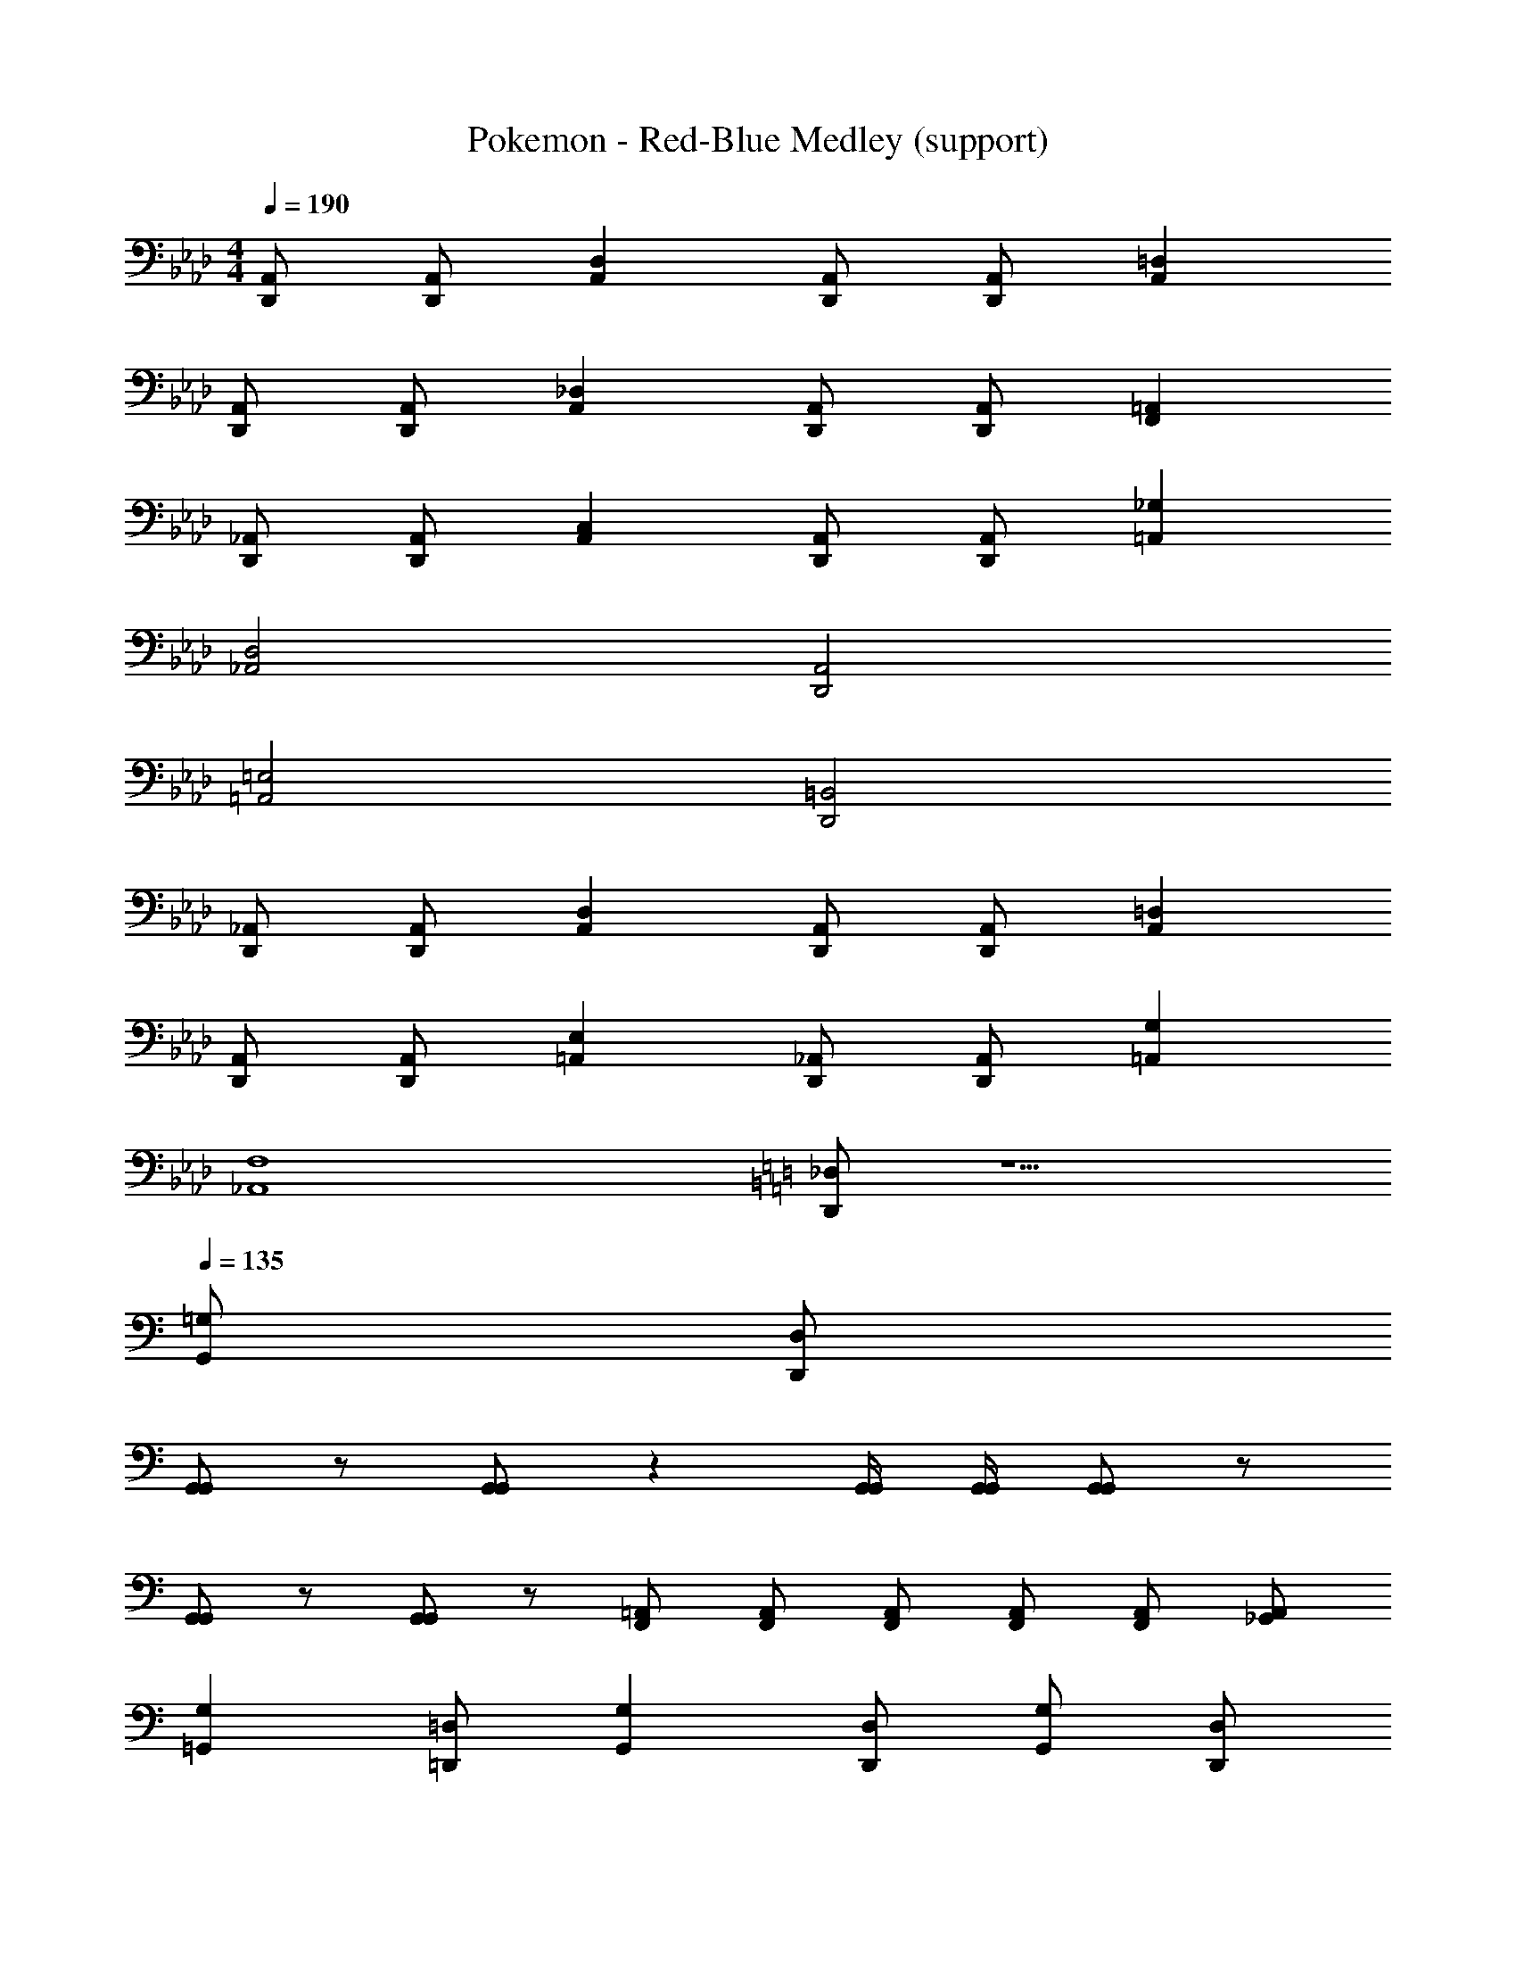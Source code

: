 X: 1
T: Pokemon - Red-Blue Medley (support)
Z: ABC Generated by Starbound Composer
L: 1/8
M: 4/4
Q: 1/4=190
K: Ab
[A,,D,,] [A,,D,,] [D,2A,,2] [A,,D,,] [A,,D,,] [=D,2A,,2] 
[A,,D,,] [A,,D,,] [_D,2A,,2] [A,,D,,] [A,,D,,] [=A,,2F,,2] 
[_A,,D,,] [A,,D,,] [C,2A,,2] [A,,D,,] [A,,D,,] [_G,2=A,,2] 
[D,4_A,,4] [A,,4D,,4] 
[=E,4=A,,4] [=B,,4D,,4] 
[_A,,D,,] [A,,D,,] [D,2A,,2] [A,,D,,] [A,,D,,] [=D,2A,,2] 
[A,,D,,] [A,,D,,] [E,2=A,,2] [_A,,D,,] [A,,D,,] [G,2=A,,2] 
[F,8_A,,8] 
K: C
[_D,D,,] z5 
Q: 1/4=135
[=G,G,,] [D,D,,] 
[G,,G,,] z [G,,G,,] z2 [G,,/2G,,/2] [G,,/2G,,/2] [G,,G,,] z 
[G,,G,,] z [G,,G,,] z [=A,,2/3F,,2/3] [A,,2/3F,,2/3] [A,,2/3F,,2/3] [A,,2/3F,,2/3] [A,,2/3F,,2/3] [_G,,2/3A,,2/3] 
[G,2=G,,2] [=D,=D,,] [G,2G,,2] [D,D,,] [G,G,,] [D,D,,] 
[F,2F,,2] [C,C,] [F,2F,,2] [C,C,] [F,C2] C, 
[G,2G,,2] [D,D,,] [G,2G,,2] [D,D,,] [G,G,,] [D,D,,] 
[G,2G,,2] [D,D,,] [G,2G,,2] [D,D,,] [G,G,,] [D,D,,] 
[G,2G,,2] [D,D,,] [G,2G,,2] [D,D,,] [G,G,,] [D,D,,] 
[F,2F,,2] [C,C,] [F,2F,,2] [C,C,] [F,F,,] [C,C,] 
[G,2G,,2] [D,D,,] [G,2G,,2] [D,D,,] [G,G,,] [D,D,,] 
[G,2G,,2] [D,D,,] [G,2G,,2] [D,D,,] [G,G,,] [D,D,,] 
[G,2G,,2] [D,D,,] [G,2G,,2] [D,D,,] [G,G,,] [D,D,,] 
[F,2F,,2] [C,C,] [F,2F,,2] [C,C,] [F,C2] C, 
[G,2G,,2] [D,D,,] [G,2G,,2] [D,D,,] [G,G,,] [D,D,,] 
[G,2G,,2] [D,D,,] [G,2G,,2] [D,D,,] [G,G,,] [D,D,,] 
[G,2G,,2] [D,D,,] [G,2G,,2] [D,D,,] [G,G,,] [D,D,,] 
[F,2F,,2] [C,C,] [F,2F,,2] [C,C,] [F,F,,] [C,C,] 
[G,2G,,2] [D,D,,] [G,2G,,2] [D,D,,] [G,G,,] [D,D,,] 
[G,2G,,2] [D,D,,] [=A,2A,,2] [E,=E,,] [A,A,,] [F,F,,] 
[B,2_B,,2] [F,F,,] [B,2B,,2] [F,F,,] [B,B,,] [F,F,,] 
[B,2B,,2] [F,F,,] [B,2B,,2] [F,F,,] [=B,=B,,] [_G,_A,,] 
[C2C,2] [=G,G,,] [C2C,2] [G,G,,] [CC,] [G,G,,] 
[C2C,2] [G,G,,] [C2C,2] [G,G,,] [D_D,] [_A,A,,] 
[=D,D,,] [D,/2D,,/2] [D,/2D,,/2] [D,D,,] [D,/2D,,/2] [D,/2D,,/2] [D,D,,] [D,/2D,,/2] [D,/2D,,/2] [D,D,,] [D,/2D,,/2] [D,/2D,,/2] 
[D,D,,] [D,/2D,,/2] [D,/2D,,/2] [D,D,,] [D,/2D,,/2] [D,/2D,,/2] [C,4/3C,,4/3] [C,4/3C,,4/3] [_D,4/3_D,,4/3] 
[=D,=D,,] [D,/2D,,/2] [D,/2D,,/2] [D,D,,] [D,/2D,,/2] [D,/2D,,/2] [D,D,,] [D,/2D,,/2] [D,/2D,,/2] [D,D,,] [D,/2D,,/2] [D,/2D,,/2] 
[D,D,,] [D,/2D,,/2] [D,/2D,,/2] [D,D,,] [D,/2D,,/2] [D,/2D,,/2] [C,4/3C,,4/3] [C,4/3C,,4/3] [B,,4/3=B,,,4/3] 
[G,2G,,2] [D,D,,] [G,2G,,2] [D,D,,] [G,G,,] [D,D,,] 
[F,2F,,2] [C,C,] [F,2F,,2] [C,C,] [F,C2] C, 
[G,2G,,2] [D,D,,] [G,2G,,2] [D,D,,] [G,G,,] [D,D,,] 
[G,2G,,2] [D,D,,] [G,2G,,2] [D,D,,] [G,G,,] [D,D,,] 
[G,2G,,2] [D,D,,] [G,2G,,2] [D,D,,] [G,G,,] [D,D,,] 
[F,2F,,2] [C,C,] [F,2F,,2] [C,C,] [F,F,,] [C,C,] 
[G,2G,,2] [D,D,,] [G,2G,,2] [D,D,,] [G,G,,] [D,D,,] 
[G,2G,,2] [D,D,,] [G,2G,,2] [D,D,,] [G,G,,] [D,D,,] 
[G,2G,,2] [D,D,,] [G,2G,,2] [D,D,,] [G,G,,] [D,D,,] 
[F,2F,,2] [C,C,] [F,2F,,2] [C,C,] [F,C2] C, 
[G,2G,,2] [D,D,,] [G,2G,,2] [D,D,,] [G,G,,] [D,D,,] 
[G,2G,,2] [D,D,,] [G,2G,,2] [D,D,,] [G,G,,] [D,D,,] 
[G,2G,,2] [D,D,,] [G,2G,,2] [D,D,,] [G,G,,] [D,D,,] 
[F,2F,,2] [C,C,] [F,2F,,2] [C,C,] [F,F,,] [C,C,] 
[G,2G,,2] [D,D,,] [G,2G,,2] [D,D,,] [G,G,,] [D,D,,] 
[G,2G,,2] [D,D,,] [=A,2=A,,2] [E,E,,] [A,A,,] [F,F,,] 
[_B,2_B,,2] [F,F,,] [B,2B,,2] [F,F,,] [B,B,,] [F,F,,] 
[B,2B,,2] [F,F,,] [B,2B,,2] [F,F,,] [=B,=B,,] [_G,_A,,] 
[C2C,2] [=G,G,,] [C2C,2] [G,G,,] [CC,] [G,G,,] 
[C2C,2] [G,G,,] [C2C,2] [G,G,,] [D_D,] [_A,A,,] 
[=D,D,,] [D,/2D,,/2] [D,/2D,,/2] [D,D,,] [D,/2D,,/2] [D,/2D,,/2] [D,D,,] [D,/2D,,/2] [D,/2D,,/2] [D,D,,] [D,/2D,,/2] [D,/2D,,/2] 
[D,D,,] [D,/2D,,/2] [D,/2D,,/2] [D,D,,] [D,/2D,,/2] [D,/2D,,/2] [C,4/3C,,4/3] [C,4/3C,,4/3] [_D,4/3_D,,4/3] 
[=D,=D,,] [D,/2D,,/2] [D,/2D,,/2] [D,D,,] [D,/2D,,/2] [D,/2D,,/2] [D,D,,] [D,/2D,,/2] [D,/2D,,/2] [D,D,,] [D,/2D,,/2] [D,/2D,,/2] 
[D,D,,] [D,/2D,,/2] [D,/2D,,/2] [D,D,,] [D,/2D,,/2] [D,/2D,,/2] [C,4/3C,,4/3] [C,4/3C,,4/3] [B,,4/3B,,,4/3] 
[G,,8D,,8] 
M: 5/8
M: 5/8
M: 5/8
[G,/2E,,/2] [_B,/2_G,,/2] [=B,2B,,2] [=A,2=G,,2] 
M: 4/4
M: 4/4
M: 4/4
M: 4/4
M: 4/4
M: 4/4
M: 4/4
M: 4/4
M: 4/4
M: 4/4
[G,G,,] [G,2G,,2] 
[G,/2G,,/2] [G,/2G,,/2] [G,G,,] [G,G,,] [G,2G,,2] [G,G,,] [G,2G,,2] 
[G,/2G,,/2] [G,/2G,,/2] [G,G,,] [G,G,,] [G,2G,,2] E, G,2 
E,/2 E,/2 [E,C2] E, [=E2G,2] [E,C3] G,2 
[=D/2E,/2] [E/2E,/2] [EE,] [EE,] [G,G,] [A,A,] [F,F,] [_B,2_B,,2] 
[F,/2F,,/2] [F,/2F,,/2] [F,F,,] [F,F,,] [B,2B,,2] [F,F,,] [B,2B,,2] 
[F,/2F,,/2] [F,/2F,,/2] [F,F,,] [F,F,,] [B,B,,] [F,F,,] E, G,2 
E,/2 E,/2 [E,C2] E, [E2G,2] [E,C3] G,2 
[D/2E,/2] [E/2E,/2] [EE,] [EE,] [G,G,] [A,A,] [F,F,] [B,2B,,2] 
[F,/2F,,/2] [F,/2F,,/2] [F,F,,] [F,F,,] [B,2B,,2] [F,F,,] [B,2B,,2] 
[F,/2F,,/2] [F,/2F,,/2] [F,F,,] [F,F,,] [B,B,,] [A,=A,,] 
K: C
K: C
K: C
K: C
K: C
K: C
K: C
K: C
[G,G,,] [C2C,2] 
[G,/2G,,/2] [G,/2G,,/2] [G,G,,] [G,G,,] [C2C,2] [G,G,,] [D2G,2] 
[G,/2G,,/2] [G,/2G,,/2] [G,G,,] [G,G,,] [D2D,2] [F,F,,] [C2C,2] 
[F,/2G,,/2] [F,/2G,,/2] [F,G,,] [F,G,,] [C2C,2] [F,F,,] [A,2A,,2] 
[F,/2G,,/2] [F,/2G,,/2] [F,G,,] [F,G,,] [A,2A,,2] E, G,2 
E,/2 E,/2 [E,C2] E, [E2G,2] [E,C3] G,2 
[D/2E,/2] [E/2E,/2] [EE,] [EE,] [G,G,] [A,A,] [F,F,] [B,2B,,2] 
[F,/2F,,/2] [F,/2F,,/2] [F,F,,] [F,F,,] [B,2B,,2] [F,F,,] [B,2B,,2] 
[F,/2F,,/2] [F,/2F,,/2] [F,F,,] [F,F,,] [B,B,,] [F,F,,] E, G,2 
E,/2 E,/2 [E,C2] E, [E2G,2] [E,C3] G,2 
[D/2E,/2] [E/2E,/2] [EE,] [EE,] [G,G,] [A,A,] [F,F,] [B,2B,,2] 
[F,/2F,,/2] [F,/2F,,/2] [F,F,,] [F,F,,] [B,2B,,2] [F,F,,] [B,2B,,2] 
[F,/2F,,/2] [F,/2F,,/2] [F,F,,] [F,F,,] [B,B,,] [A,A,,] 
K: C
K: C
K: C
K: C
K: C
K: C
K: C
K: C
[G,G,,] [C2C,2] 
[G,/2G,,/2] [G,/2G,,/2] [G,G,,] [G,G,,] [C2C,2] [G,G,,] [D2G,2] 
[G,/2G,,/2] [G,/2G,,/2] [G,G,,] [G,G,,] [D2D,2] [F,F,,] [C2C,2] 
[F,/2G,,/2] [F,/2G,,/2] [F,G,,] [F,G,,] [C2C,2] [F,F,,] [A,2A,,2] 
[F,/2G,,/2] [F,/2G,,/2] [F,G,,] [F,G,,] [A,2A,,2] 
Q: 1/4=183
[C,2z3/2] G/2 [=B,,2z3/2] 
G/2 [A,,2z3/2] G/2 [_G,,2z3/2] G/2 [E,,2z3/2] G/2 [D,,2z3/2] 
G/2 [C,,2z3/2] G/2 [B,,,2z3/2] G/2 C, G, C, G, 
C, G, C, G, C, G, C, G, 
C, G, C, G, _D, _A, D, A, 
A, =B, A, G, D, A, D, A, 
A, B, A, G, [G,3=G,,3] [_G,3_G,,3] 
[E,2E,,2] [=G,3=G,,3] [=A,3A,,3] 
[G,2G,,2] [A6_A,6] 
[G2G,2] [AA,] [GG,] z2 [_D4D4] 
[C3C,3] [_B,3_B,,3] [A,2_A,,2] 
[D3D,3] [C3C,3] [B,2B,,2] 
[F3F,3] [E3E,3] [=D2=D,2] 
[B,2B,,2] [C2C,2] [D2D,2] [F2F,2] 
[A16A,16] 
[G16G,16] 
K: F
K: F
K: F
K: F
K: F
K: F
K: F
K: F
[F,,4z] D z D [B,,4z] F z F 
[D,4z] F z F [F,4z] F z F 
[E,16z] G z G z G z G z 
G z G z G z G [B,,F,4] z 
B,, z [B,,B,4] z B,, z [B,,D4] z 
B,, z [B,,F4] z B,, z [C,G8] z 
C, z C, z C, z [C,c8] z 
C, z C, z C, z [C,E6] z 
C, z C, z [C,E2] z [FC,] E 
C, z C, z C, z [_D,F,6] z 
D, z D, z [D,F,2] z [D,A,] [G,3z] 
D, z [D,4F,,4] [G,3G,,3] 
[_G,3_G,,3] [E,2E,,2] [=G,3=G,,3] 
[=A,3=A,,3] [G,2G,,2] [A6_A,6] 
[G2G,2] [AA,] [GG,] z2 [_D4D4] 
[C3C,3] [B,3B,,3] [A,2_A,,2] 
[D3D,3] [C3C,3] [B,2B,,2] 
[F3F,3] [E3E,3] [=D2=D,2] 
[B,2B,,2] [C2C,2] [D2D,2] [F2F,2] 
[A16A,16] 
[G16G,16] 
K: F
K: F
K: F
K: F
K: F
K: F
K: F
K: F
[F,,4z] D z D [B,,4z] F z F 
[D,4z] F z F [F,4z] F z F 
[E,16z] G z G z G z G z 
G z G z G z G [B,,F,4] z 
B,, z [B,,B,4] z B,, z [B,,D4] z 
B,, z [B,,F4] z B,, z [C,G8] z 
C, z C, z C, z [C,c8] z 
C, z C, z C, z [C,E6] z 
C, z C, z [C,E2] z [FC,] E 
C, z C, z C, z [_D,F,6] z 
D, z D, z [D,F,2] z [D,A,] [G,3z] 
D, z [D,4F,,4] 
K: C
K: C
K: C
K: C
K: C
K: C
K: C
K: C
[C,_G,,] [=B,,G,,] 
[=A,,G,,] [=G,,G,,] [F,,G,,] [E,,G,,] [_E,,A,,] [=E,,B,,] [C_A,,] [=B,C,] 
[_B,C,] [=A,C,] [G,=D,] [G,D,] [F,D,] [E,E,] E,,/2 E,,/2 z3 
E,,/2 E,,/2 z3 E,,/2 E,,/2 z3 
E,,/2 E,,/2 z _E,2 E,,/2 E,,/2 z =B,2 
E,,/2 E,,/2 z C2 E,,/2 E,,/2 z D2 
E,,/2 E,,/2 C _E _B, [=E,/2E,] E,/2 z [=E=B,2] z 
[E,/2E,] E,/2 z [EC2] z [E,/2E,] E,/2 z [ED2] z 
[F,/2E,] F,/2 C, [EF,] D, [E,/2E,] E,/2 z [EB,2] z 
[E,/2E,] E,/2 z [EC2] z [E,/2E,] E,/2 z [ED2] z 
[E/2E,/2] [E/2E,/2] z [E,/2_A,2] D,/2 E,/2 G,/2 [E,,/2E4] E,,/2 z3 
[_E,,/2_E4] E,,/2 z3 [D,,/2D4] D,,/2 z3 
[B,,,/2B,4] B,,,/2 z3 [_B,2F,2] [B,,=B,6] _G, 
B,, G, B,, G, [B,,B,,3] G, B,, [G,D,3] 
B,, G, [B,,G,2] G, [=E,,/2=E4] E,,/2 z3 
[_E,,/2_E4] E,,/2 z3 [D,,/2D4] D,,/2 z3 
[B,,,/2B,4] B,,,/2 z3 [_B,2F,2] [B,,=B,6] G, 
B,, G, B,, G, [=E,,E2] _G,, [E,,=E6] z 
E,, z E,, z [E,,B,4] B,, E,, B,, 
[E,,D4] B,, E,, B,, [E,,F4] B,, E,, B,, 
[E,,D4] B,, E,, B,, [E/2E,,] E/2 z [D2D,,2] 
[E/2E,,] E/2 z [F2F,,2] [E/2E,,] E/2 z [D2D,,2] 
[E/2E,,] E/2 [B,2B,,,3] D [E/2E,,] E/2 z [D2D,,2] 
[E/2E,,] E/2 z [F2F,,2] [E/2E,,] E/2 z [D2D,,2] 
[B,E,,] [B,B,,,3] E2 [EE,,] [DD,,] [EE,,] [=A,=G,,] 
[EE,,] [DD,,] [EE,,] [A,G,,] [E,E,,] [B,B,,] [B,B,,] [E,E,,] 
[B,B,,] [B,B,,] [_D_D,] [B,B,,] [FF,,] [_E_E,,] [FF,,] [CC,] 
[FF,,] [EE,,] [FF,,] [CC,] [F,F,,] [CC,] [CC,] [F,F,,] 
[CC,] [CC,] [=D=D,] [CC,] [_G_G,,] [=E_D,] [GG,,] [_DE,] 
[GG,,] [ED,] [GG,,] [DE,] [=G,=G,,] [DD,] [DD,] [G,G,,] 
[DD,] [DD,] [EE,] [DD,] [G,G,,] [DD,] [DD,] [G,G,,] 
[DD,] [DD,] [EE,] [DD,] [G8D8] 
[_G,8_G,,8] 
[D2A,8] =D6 
[=G,2=G,,2] [B,6B,,6] 
[E8A,8] 
[A,8E,8] 
[G8_B,8] 
[c4F4] [B4B,4] 
[_D2=A8] E6 
A,2 D6 
G,, =D G,, D G,, D G,, D 
G,, D G,, D G,, D G,, D 
[E,2E4] =B,2 [_E,2_E4] _B,2 
[=D,2D4] A,2 [B,,2=B,4] _G,2 
[_B,2F,2] [=B,6G,6] 
[D4A,4] [C4=G,4] 
[=E,2=E4] B,2 [_E,2_E4] _B,2 
[D,2D4] A,2 [B,,2=B,4] _G,2 
[_B,2F,2] [=B,6G,6] 
[D4A,4] [F4C4] 
[=E8B,8] 
[B2E8] =B6 
[=E,,/2E4] E,,/2 z3 [_E,,/2_E4] E,,/2 z3 
[D,,/2D4] D,,/2 z3 [B,,,/2B,4] B,,,/2 z3 
[_B,2F,2] [B,,=B,6] G, B,, G, B,, G, 
[B,,B,,3] G, B,, [G,D,3] B,, G, [B,,G,2] G, 
[=E,,/2=E4] E,,/2 z3 [_E,,/2_E4] E,,/2 z3 
[D,,/2D4] D,,/2 z3 [B,,,/2B,4] B,,,/2 z3 
[_B,2F,2] [B,,=B,6] G, B,, G, B,, G, 
[=E,,E2] _G,, [E,,=E6] z E,, z E,, z 
[E,,B,4] B,, E,, B,, [E,,D4] B,, E,, B,, 
[E,,F4] B,, E,, B,, [E,,D4] B,, E,, B,, 
[E/2E,,] E/2 z [D2D,,2] [E/2E,,] E/2 z [F2F,,2] 
[E/2E,,] E/2 z [D2D,,2] [E/2E,,] E/2 [B,2B,,,3] D 
[E/2E,,] E/2 z [D2D,,2] [E/2E,,] E/2 z [F2F,,2] 
[E/2E,,] E/2 z [D2D,,2] [B,E,,] [B,B,,,3] E2 
[EE,,] [DD,,] [EE,,] [A,=G,,] [EE,,] [DD,,] [EE,,] [A,G,,] 
[=E,E,,] [B,B,,] [B,B,,] [E,E,,] [B,B,,] [B,B,,] [_D_D,] [B,B,,] 
[FF,,] [_E_E,,] [FF,,] [CC,] [FF,,] [EE,,] [FF,,] [CC,] 
[F,F,,] [CC,] [CC,] [F,F,,] [CC,] [CC,] [=D=D,] [CC,] 
[G_G,,] [=E_D,] [GG,,] [_DE,] [GG,,] [ED,] [GG,,] [DE,] 
[=G,=G,,] [DD,] [DD,] [G,G,,] [DD,] [DD,] [EE,] [DD,] 
[G,G,,] [DD,] [DD,] [G,G,,] [DD,] [DD,] [EE,] [DD,] 
[G8D8] 
[_G,8_G,,8] 
[D2A,8] =D6 
[=G,2=G,,2] [B,6B,,6] 
[E8A,8] 
[A,8E,8] 
[G8_B,8] 
[c4F4] [_B4B,4] 
[_D2A8] E6 
A,2 D6 
G,, =D G,, D G,, D G,, D 
G,, D G,, D G,, D G,, D 
[E,2E4] =B,2 [_E,2_E4] _B,2 
[=D,2D4] A,2 [B,,2=B,4] _G,2 
[_B,2F,2] [=B,6G,6] 
[D4A,4] [C4=G,4] 
[=E,2=E4] B,2 [_E,2_E4] _B,2 
[D,2D4] A,2 [B,,2=B,4] _G,2 
[_B,2F,2] [=B,6G,6] 
[D4A,4] [F4C4] 
[=E8B,8] 
[B2E8] =B6 
[E=E,,] 
